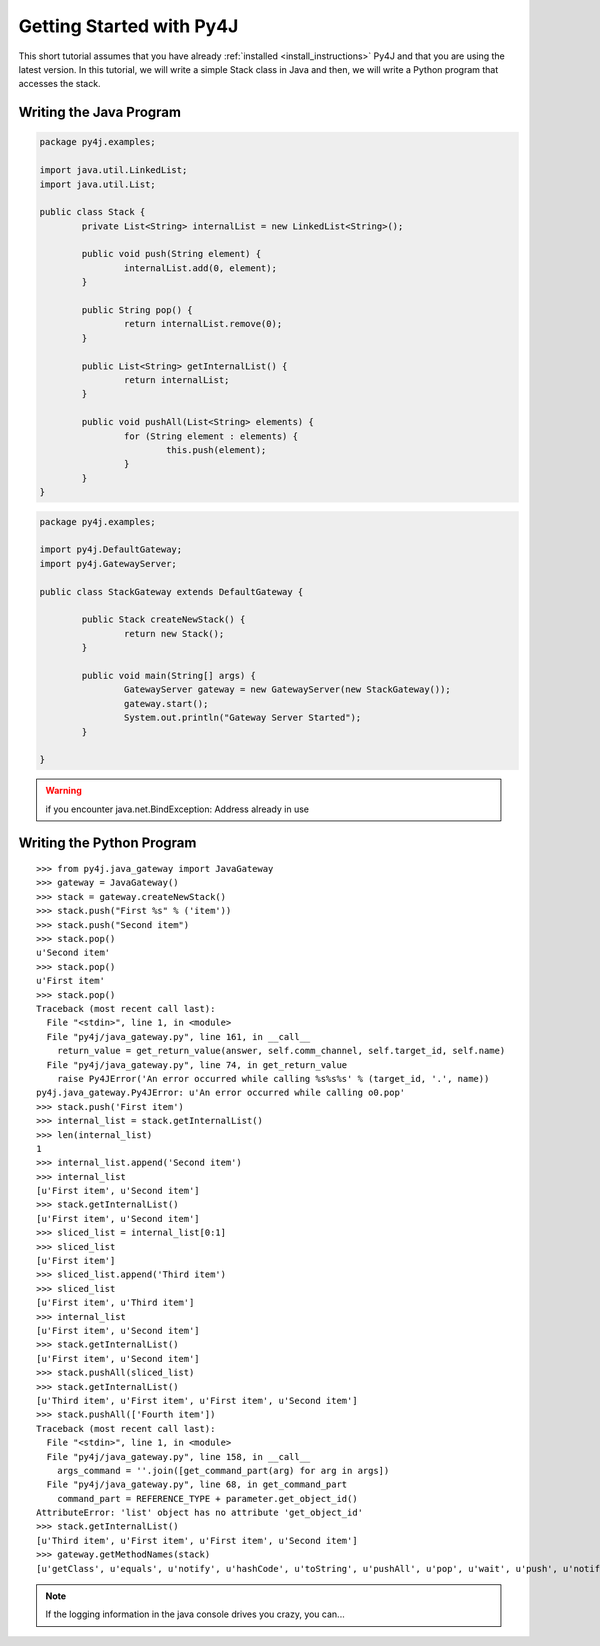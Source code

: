 Getting Started with Py4J
=========================

This short tutorial assumes that you have already :ref:`installed <install_instructions>` Py4J and that you are using
the latest version. In this tutorial, we will write a simple Stack class in Java and then, we will write a Python
program that accesses the stack.

Writing the Java Program
------------------------

.. code-block:: java

  package py4j.examples;

  import java.util.LinkedList;
  import java.util.List;

  public class Stack {
	  private List<String> internalList = new LinkedList<String>(); 
	  
	  public void push(String element) {
		  internalList.add(0, element);
	  }
	  
	  public String pop() {
		  return internalList.remove(0);
	  }
	  
	  public List<String> getInternalList() {
		  return internalList;
	  }
	  
	  public void pushAll(List<String> elements) {
		  for (String element : elements) {
			  this.push(element);
		  }
	  }
  }


.. code-block:: java

  package py4j.examples;

  import py4j.DefaultGateway;
  import py4j.GatewayServer;

  public class StackGateway extends DefaultGateway {

	  public Stack createNewStack() {
		  return new Stack();
	  }
	  
	  public void main(String[] args) {
		  GatewayServer gateway = new GatewayServer(new StackGateway());
		  gateway.start();
		  System.out.println("Gateway Server Started");
	  }
	  
  }

.. warning:: 
   
   if you encounter java.net.BindException: Address already in use


Writing the Python Program
--------------------------

:: 

  >>> from py4j.java_gateway import JavaGateway
  >>> gateway = JavaGateway()
  >>> stack = gateway.createNewStack()
  >>> stack.push("First %s" % ('item'))
  >>> stack.push("Second item")        
  >>> stack.pop()                                        
  u'Second item'                                         
  >>> stack.pop()                                        
  u'First item'                                          
  >>> stack.pop()                                        
  Traceback (most recent call last):                     
    File "<stdin>", line 1, in <module>                  
    File "py4j/java_gateway.py", line 161, in __call__   
      return_value = get_return_value(answer, self.comm_channel, self.target_id, self.name)
    File "py4j/java_gateway.py", line 74, in get_return_value                              
      raise Py4JError('An error occurred while calling %s%s%s' % (target_id, '.', name))   
  py4j.java_gateway.Py4JError: u'An error occurred while calling o0.pop'                   
  >>> stack.push('First item')                                                             
  >>> internal_list = stack.getInternalList()
  >>> len(internal_list)                     
  1
  >>> internal_list.append('Second item')
  >>> internal_list
  [u'First item', u'Second item']
  >>> stack.getInternalList()
  [u'First item', u'Second item']
  >>> sliced_list = internal_list[0:1]
  >>> sliced_list
  [u'First item']
  >>> sliced_list.append('Third item')
  >>> sliced_list
  [u'First item', u'Third item']
  >>> internal_list
  [u'First item', u'Second item']
  >>> stack.getInternalList()
  [u'First item', u'Second item']
  >>> stack.pushAll(sliced_list)
  >>> stack.getInternalList()
  [u'Third item', u'First item', u'First item', u'Second item']
  >>> stack.pushAll(['Fourth item'])
  Traceback (most recent call last):
    File "<stdin>", line 1, in <module>
    File "py4j/java_gateway.py", line 158, in __call__
      args_command = ''.join([get_command_part(arg) for arg in args])
    File "py4j/java_gateway.py", line 68, in get_command_part
      command_part = REFERENCE_TYPE + parameter.get_object_id()
  AttributeError: 'list' object has no attribute 'get_object_id'
  >>> stack.getInternalList()
  [u'Third item', u'First item', u'First item', u'Second item']
  >>> gateway.getMethodNames(stack)
  [u'getClass', u'equals', u'notify', u'hashCode', u'toString', u'pushAll', u'pop', u'wait', u'push', u'notifyAll', u'getInternalList']

.. note:: 

   If the logging information in the java console drives you crazy, you can...